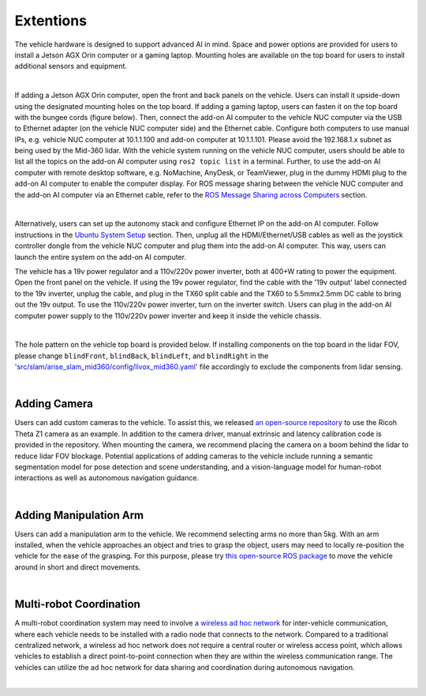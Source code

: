 Extentions
==========

The vehicle hardware is designed to support advanced AI in mind. Space and power options are provided for users to install a Jetson AGX Orin computer or a gaming laptop. Mounting holes are available on the top board for users to install additional sensors and equipment.

.. image:: ./images/image30.jpg
    :width: 65%
    :align: center

|

If adding a Jetson AGX Orin computer, open the front and back panels on the vehicle. Users can install it upside-down using the designated mounting holes on the top board. If adding a gaming laptop, users can fasten it on the top board with the bungee cords (figure below). Then, connect the add-on AI computer to the vehicle NUC computer via the USB to Ethernet adapter (on the vehicle NUC computer side) and the Ethernet cable. Configure both computers to use manual IPs, e.g. vehicle NUC computer at 10.1.1.100 and add-on computer at 10.1.1.101. Please avoid the 192.168.1.x subnet as being used by the Mid-360 lidar. With the vehicle system running on the vehicle NUC computer, users should be able to list all the topics on the add-on AI computer using ``ros2 topic list`` in a terminal. Further, to use the add-on AI computer with remote desktop software, e.g. NoMachine, AnyDesk, or TeamViewer, plug in the dummy HDMI plug to the add-on AI computer to enable the computer display. For ROS message sharing between the vehicle NUC computer and the add-on AI computer via an Ethernet cable, refer to the `ROS Message Sharing across Computers <https://tarerobotics.readthedocs.io/en/latest/other_useful_information/ros_message_sharing_across_computers.html>`_ section. 

.. image:: ./images/image31.jpg
    :width: 65%
    :align: center

|

Alternatively, users can set up the autonomy stack and configure Ethernet IP on the add-on AI computer. Follow instructions in the `Ubuntu System Setup <https://tarerobotics.readthedocs.io/en/latest/other_useful_information/ubuntu_system_setup.html>`_ section. Then, unplug all the HDMI/Ethernet/USB cables as well as the joystick controller dongle from the vehicle NUC computer and plug them into the add-on AI computer. This way, users can launch the entire system on the add-on AI computer.

The vehicle has a 19v power regulator and a 110v/220v power inverter, both at 400+W rating to power the equipment. Open the front panel on the vehicle. If using the 19v power regulator, find the cable with the '19v output' label connected to the 19v inverter, unplug the cable, and plug in the TX60 split cable and the TX60 to 5.5mmx2.5mm DC cable to bring out the 19v output. To use the 110v/220v power inverter, turn on the inverter switch. Users can plug in the add-on AI computer power supply to the 110v/220v power inverter and keep it inside the vehicle chassis.

.. image:: ./images/image20.jpg
    :width: 90%
    :align: center

|

The hole pattern on the vehicle top board is provided below. If installing components on the top board in the lidar FOV, please change ``blindFront``, ``blindBack``, ``blindLeft``, and ``blindRight`` in the `'src/slam/arise_slam_mid360/config/livox_mid360.yaml' <https://github.com/jizhang-cmu/autonomy_stack_mecanum_wheel_platform/blob/jazzy/src/slam/arise_slam_mid360/config/livox_mid360.yaml>`_ file accordingly to exclude the components from lidar sensing.

.. image:: ./images/image35.jpg
    :width: 90%
    :align: center

|

Adding Camera
-------------

Users can add custom cameras to the vehicle. To assist this, we released `an open-source repository <https://github.com/jizhang-cmu/360_camera>`_ to use the Ricoh Theta Z1 camera as an example. In addition to the camera driver, manual extrinsic and latency calibration code is provided in the repository. When mounting the camera, we recommend placing the camera on a boom behind the lidar to reduce lidar FOV blockage. Potential applications of adding cameras to the vehicle include running a semantic segmentation model for pose detection and scene understanding, and a vision-language model for human-robot interactions as well as autonomous navigation guidance.

.. image:: ./images/image32.jpg
    :width: 25%
    :align: center

|

Adding Manipulation Arm
-----------------------

Users can add a manipulation arm to the vehicle. We recommend selecting arms no more than 5kg. With an arm installed, when the vehicle approaches an object and tries to grasp the object, users may need to locally re-position the vehicle for the ease of the grasping. For this purpose, please try `this open-source ROS package <https://github.com/jizhang-cmu/gadgets/tree/jazzy/local_movement>`_ to move the vehicle around in short and direct movements.

.. image:: ./images/image33.jpg
    :width: 33%
    :align: center

|

Multi-robot Coordination
------------------------

A multi-robot coordination system may need to involve `a wireless ad hoc network <https://en.wikipedia.org/wiki/Wireless_ad_hoc_network>`_ for inter-vehicle communication, where each vehicle needs to be installed with a radio node that connects to the network. Compared to a traditional centralized network, a wireless ad hoc network does not require a central router or wireless access point, which allows vehicles to establish a direct point-to-point connection when they are within the wireless communication range. The vehicles can utilize the ad hoc network for data sharing and coordination during autonomous navigation.

.. image:: ./images/image34.jpg
    :width: 55%
    :align: center

|

